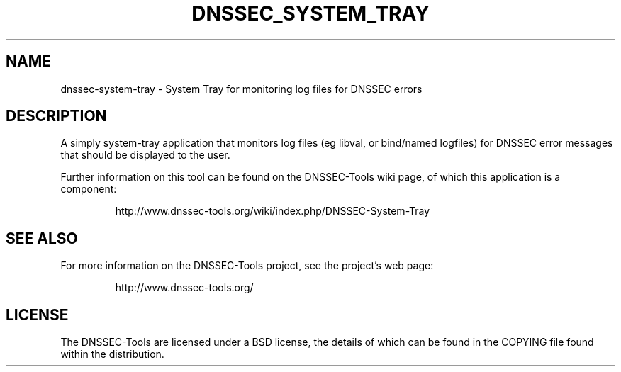 .TH DNSSEC_SYSTEM_TRAY 1 "26 Oct 2011" "User Commands"
.UC 5
.SH NAME
dnssec-system-tray \- System Tray for monitoring log files for DNSSEC errors
.SH DESCRIPTION
A simply system-tray application that monitors log files (eg libval,
or bind/named logfiles) for DNSSEC error messages that should be
displayed to the user.
.PP
Further information on this tool can be found on the DNSSEC-Tools wiki
page, of which this application is a component:
.IP
http://www.dnssec-tools.org/wiki/index.php/DNSSEC-System-Tray
.SH "SEE ALSO"
For more information on the DNSSEC-Tools project, see the project's
web page:
.IP
http://www.dnssec-tools.org/
.SH "LICENSE"
The DNSSEC-Tools are licensed under a BSD license, the details of
which can be found in the COPYING file found within the distribution.


